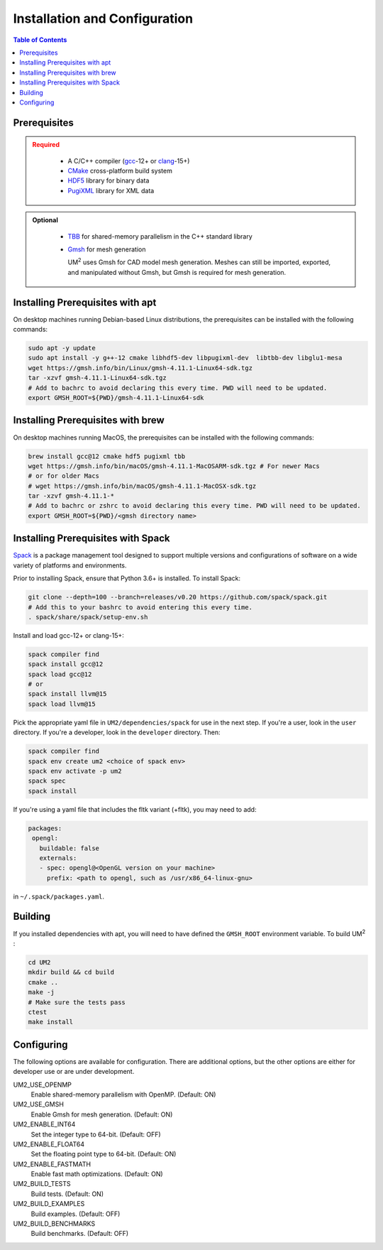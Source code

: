 .. _install:

==============================
Installation and Configuration
==============================

.. contents:: Table of Contents
   :local:
   :depth: 1

.. _prerequisites:

----------------------------------
Prerequisites
----------------------------------

.. admonition:: Required
   :class: error

    * A C/C++ compiler (gcc_-12+ or clang_-15+)

    * CMake_ cross-platform build system

    * HDF5_ library for binary data

    * PugiXML_ library for XML data

.. admonition:: Optional
   :class: note

    * TBB_ for shared-memory parallelism in the C++ standard library

    * Gmsh_ for mesh generation

      UM\ :sup:`2` \ uses Gmsh for CAD model mesh generation. Meshes can still be imported, 
      exported, and manipulated without Gmsh, but Gmsh is required for mesh generation. 

.. _gcc: https://gcc.gnu.org/
.. _clang: https://clang.llvm.org/
.. _CMake: https://cmake.org
.. _HDF5: https://www.hdfgroup.org/solutions/hdf5/
.. _XDMF: https://www.xdmf.org/index.php/XDMF_Model_and_Format
.. _PugiXML: https://pugixml.org/
.. _TBB: https://github.com/oneapi-src/oneTBB 
.. _Gmsh: https://gmsh.info/


.. _installing_prerequisites_with_apt:

----------------------------------
Installing Prerequisites with apt
----------------------------------

On desktop machines running Debian-based Linux distributions, the prerequisites can 
be installed with the following commands:

.. code-block:: bash

    sudo apt -y update
    sudo apt install -y g++-12 cmake libhdf5-dev libpugixml-dev  libtbb-dev libglu1-mesa
    wget https://gmsh.info/bin/Linux/gmsh-4.11.1-Linux64-sdk.tgz
    tar -xzvf gmsh-4.11.1-Linux64-sdk.tgz
    # Add to bachrc to avoid declaring this every time. PWD will need to be updated.
    export GMSH_ROOT=${PWD}/gmsh-4.11.1-Linux64-sdk

.. _installing_prerequisites_with_brew:

----------------------------------
Installing Prerequisites with brew
----------------------------------

On desktop machines running MacOS, the prerequisites can 
be installed with the following commands:

.. code-block:: bash

    brew install gcc@12 cmake hdf5 pugixml tbb
    wget https://gmsh.info/bin/macOS/gmsh-4.11.1-MacOSARM-sdk.tgz # For newer Macs
    # or for older Macs
    # wget https://gmsh.info/bin/macOS/gmsh-4.11.1-MacOSX-sdk.tgz
    tar -xzvf gmsh-4.11.1-*
    # Add to bachrc or zshrc to avoid declaring this every time. PWD will need to be updated.
    export GMSH_ROOT=${PWD}/<gmsh directory name> 

.. _installing_prerequisites_with_spack:

----------------------------------
Installing Prerequisites with Spack
----------------------------------

Spack_ is a package management tool designed to support multiple versions and
configurations of software on a wide variety of platforms and environments.

Prior to installing Spack, ensure that Python 3.6+ is installed.
To install Spack:

.. code-block:: bash

    git clone --depth=100 --branch=releases/v0.20 https://github.com/spack/spack.git
    # Add this to your bashrc to avoid entering this every time.
    . spack/share/spack/setup-env.sh

Install and load gcc-12+ or clang-15+:

.. code-block:: bash

    spack compiler find    
    spack install gcc@12
    spack load gcc@12
    # or
    spack install llvm@15
    spack load llvm@15
    
Pick the appropriate yaml file in ``UM2/dependencies/spack`` for use in the next step. 
If you're a user, look in the ``user`` directory. If you're a developer, look in the 
``developer`` directory.
Then:

.. code-block:: bash

    spack compiler find    
    spack env create um2 <choice of spack env>    
    spack env activate -p um2    
    spack spec    
    spack install

If you're using a yaml file that includes the fltk variant (+fltk), you may need to add:

.. code-block:: yaml 

   packages:
    opengl:
      buildable: false
      externals:
      - spec: opengl@<OpenGL version on your machine>
        prefix: <path to opengl, such as /usr/x86_64-linux-gnu> 

in ``~/.spack/packages.yaml``.

.. _Spack: https://spack.readthedocs.io/en/latest/

.. _installing_um2:

----------------------------------
Building 
----------------------------------

If you installed dependencies with apt, you will need to have defined the ``GMSH_ROOT``
environment variable.
To build UM\ :sup:`2` \ :

.. code-block:: bash

    cd UM2
    mkdir build && cd build
    cmake ..
    make -j
    # Make sure the tests pass
    ctest
    make install


.. _configuring_um2:

----------------------------------
Configuring
----------------------------------

The following options are available for configuration. There are additional options,
but the other options are either for developer use or are under development.

UM2_USE_OPENMP       
  Enable shared-memory parallelism with OpenMP. (Default: ON) 

UM2_USE_GMSH         
  Enable Gmsh for mesh generation. (Default: ON)

UM2_ENABLE_INT64     
  Set the integer type to 64-bit. (Default: OFF)

UM2_ENABLE_FLOAT64   
  Set the floating point type to 64-bit. (Default: ON)

UM2_ENABLE_FASTMATH 
  Enable fast math optimizations. (Default: ON)

UM2_BUILD_TESTS
  Build tests. (Default: ON)

UM2_BUILD_EXAMPLES
  Build examples. (Default: OFF)

UM2_BUILD_BENCHMARKS 
  Build benchmarks. (Default: OFF)
